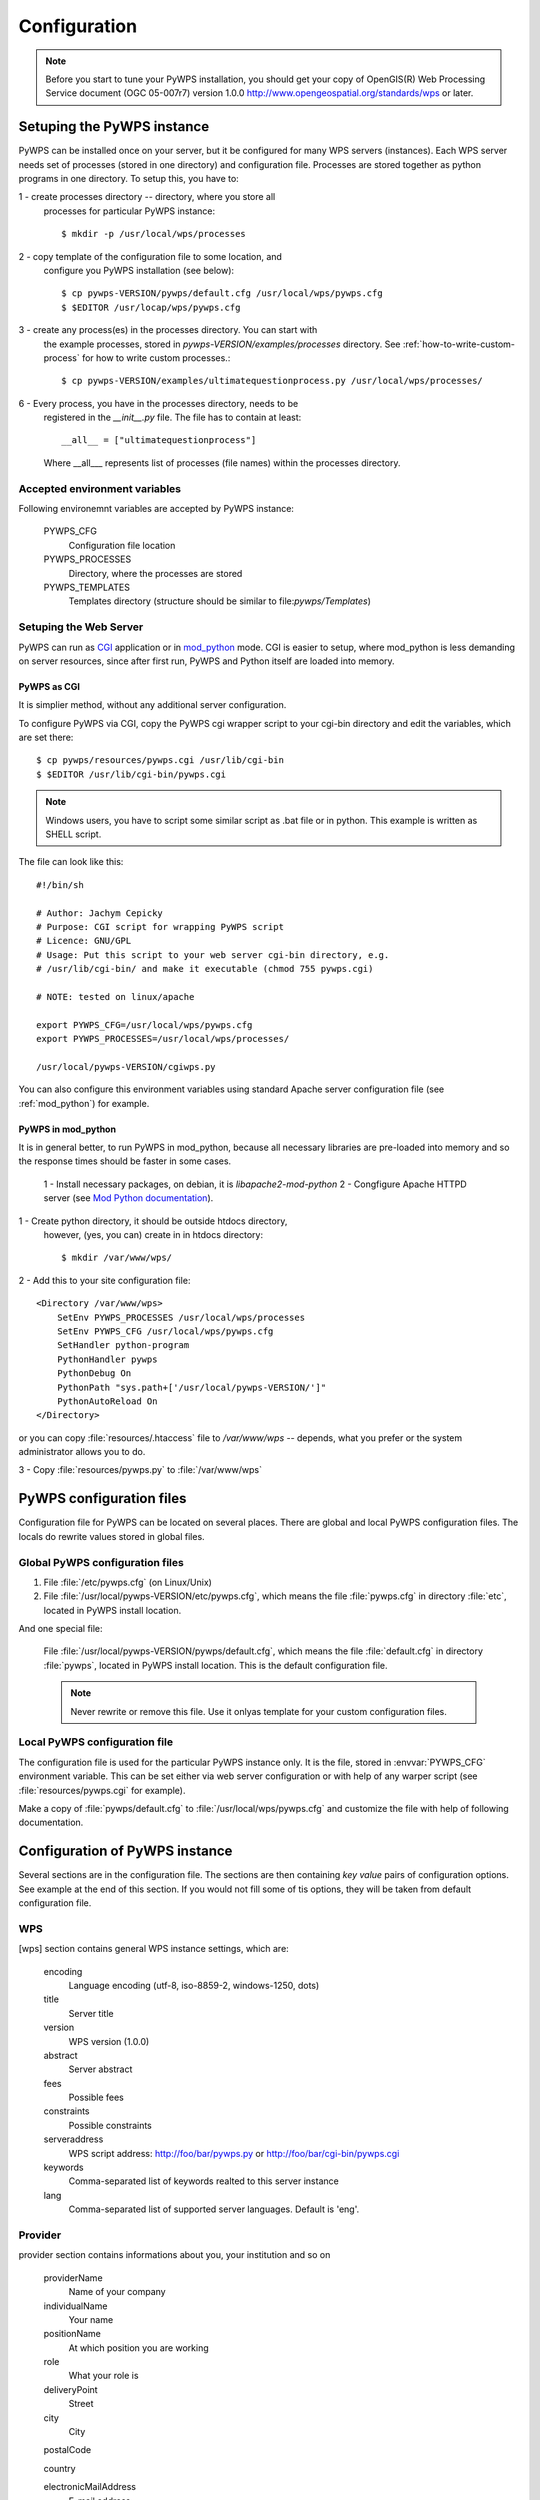 .. _configuration :

*************
Configuration
*************

.. note:: Before you start to tune your PyWPS installation, you should get your copy of
    OpenGIS(R) Web Processing Service document (OGC  05-007r7) version
    1.0.0 http://www.opengeospatial.org/standards/wps or later.

Setuping the PyWPS instance
===========================
PyWPS can be installed once on your server, but it be configured for many
WPS servers (instances). Each WPS server needs set of processes (stored in
one directory) and configuration file.
Processes are stored together as python programs in one directory. To setup
this, you have to:

1 - create processes directory -- directory, where you store all
    processes for particular PyWPS instance::

    $ mkdir -p /usr/local/wps/processes

2 - copy template of the configuration file to some location, and
    configure you PyWPS installation (see below)::

    $ cp pywps-VERSION/pywps/default.cfg /usr/local/wps/pywps.cfg
    $ $EDITOR /usr/locap/wps/pywps.cfg

3 - create any process(es) in the processes directory. You can start with
    the example processes, stored in `pywps-VERSION/examples/processes`
    directory. See :ref:`how-to-write-custom-process` for how to write
    custom processes.::

    $ cp pywps-VERSION/examples/ultimatequestionprocess.py /usr/local/wps/processes/

6 - Every process, you have in the processes directory, needs to be
    registered in the `__init__.py` file. The file has to contain at
    least::

        __all__ = ["ultimatequestionprocess"]

    Where __all___ represents list of processes (file names) within the
    processes directory.

Accepted environment variables
------------------------------
Following environemnt variables are accepted by PyWPS instance:

    PYWPS_CFG 
        Configuration file location
    PYWPS_PROCESSES
        Directory, where the processes are stored
    PYWPS_TEMPLATES
        Templates directory (structure should be similar to
        file:`pywps/Templates`)

Setuping the Web Server
-----------------------
PyWPS can run as `CGI <http://www.w3.org/CGI/>`_ application or in
`mod_python <http://www.modpython.org/>`_ mode. CGI is easier to setup,
where mod_python is less demanding on server resources, since after first
run, PyWPS and Python itself are loaded into memory.

PyWPS as CGI
............
It is simplier method, without any additional server configuration.

To configure PyWPS via CGI, copy the PyWPS cgi wrapper script to 
your cgi-bin directory and edit the variables, which are set there::

    $ cp pywps/resources/pywps.cgi /usr/lib/cgi-bin
    $ $EDITOR /usr/lib/cgi-bin/pywps.cgi

.. note:: Windows users, you have to script some similar script as .bat
    file or in python. This example is written as SHELL script.

The file can look like this::

    #!/bin/sh

    # Author: Jachym Cepicky
    # Purpose: CGI script for wrapping PyWPS script
    # Licence: GNU/GPL
    # Usage: Put this script to your web server cgi-bin directory, e.g.
    # /usr/lib/cgi-bin/ and make it executable (chmod 755 pywps.cgi)

    # NOTE: tested on linux/apache

    export PYWPS_CFG=/usr/local/wps/pywps.cfg
    export PYWPS_PROCESSES=/usr/local/wps/processes/

    /usr/local/pywps-VERSION/cgiwps.py

You can also configure this environment variables using standard Apache
server configuration file (see :ref:`mod_python`) for example.
    
.. _mod_python :

PyWPS in mod_python
...................

It is in general better, to run PyWPS in mod_python, because all necessary
libraries are pre-loaded into memory and so the response times should be
faster in some cases. 

    1 - Install necessary packages, on debian, it is `libapache2-mod-python`
    2 - Congfigure Apache HTTPD server (see `Mod Python documentation <http://www.modpython.org/live/mod_python-2.7.8/doc-html/inst-apacheconfig.html>`_).


1 - Create python directory, it should be outside htdocs directory,
    however, (yes, you can) create in in htdocs directory::

    $ mkdir /var/www/wps/

2 - Add this to your site configuration file::

            <Directory /var/www/wps>
                SetEnv PYWPS_PROCESSES /usr/local/wps/processes
                SetEnv PYWPS_CFG /usr/local/wps/pywps.cfg
                SetHandler python-program
                PythonHandler pywps
                PythonDebug On
                PythonPath "sys.path+['/usr/local/pywps-VERSION/']"
                PythonAutoReload On
            </Directory>

or you can copy :file:`resources/.htaccess` file to `/var/www/wps` --
depends, what you prefer or the system administrator allows you to do.

3 - Copy :file:`resources/pywps.py` to :file:`/var/www/wps`

PyWPS configuration files
=========================
Configuration file for PyWPS can be located on several places. There are
global and local PyWPS configuration files. The locals do rewrite values
stored in global files.

Global PyWPS configuration files
--------------------------------
1. File :file:`/etc/pywps.cfg` (on Linux/Unix)
2. File :file:`/usr/local/pywps-VERSION/etc/pywps.cfg`, which means the
   file :file:`pywps.cfg` in directory :file:`etc`, located in PyWPS
   install location.

And one special file:

    File :file:`/usr/local/pywps-VERSION/pywps/default.cfg`, which means the
    file :file:`default.cfg` in directory :file:`pywps`, located in PyWPS
    install location. This is the default configuration file.

    .. note:: Never rewrite or remove this file. Use it onlyas template for
        your custom configuration files.

Local PyWPS configuration file
------------------------------
The configuration file is used for the particular PyWPS instance only. It
is the file, stored in :envvar:`PYWPS_CFG` environment variable. This can
be set either via web server configuration or with help of any warper
script (see :file:`resources/pywps.cgi` for example).

Make a copy of :file:`pywps/default.cfg` to
:file:`/usr/local/wps/pywps.cfg` and customize the file with help of
following documentation.

Configuration of PyWPS instance
===============================
Several sections are in the configuration file.  The sections are then
containing `key value` pairs of configuration options. See example at the
end of this section. If you would not fill some of tis options, they will
be taken from default configuration file.

WPS
---
[wps] section contains general WPS instance settings, which are:

    encoding 
        Language encoding (utf-8, iso-8859-2, windows-1250, \dots)
    title 
        Server title 
    version 
        WPS version (1.0.0)
    abstract 
        Server abstract
    fees 
        Possible fees
    constraints 
        Possible constraints
    serveraddress 
        WPS script address: http://foo/bar/pywps.py or http://foo/bar/cgi-bin/pywps.cgi
    keywords 
        Comma-separated list of keywords realted to this server instance
    lang 
        Comma-separated list of supported server languages. Default is
        'eng'.

Provider
--------
provider section contains informations about you, your institution and so on

    providerName 
        Name of your company
    individualName 
        Your name
    positionName
        At which position you are working
    role 
        What your role is
    deliveryPoint 
        Street
    city
        City

    postalCode
        
    country
        
    electronicMailAddress 
        E-mail address
    providerSite 
        Web site or your institution

    phoneVoice
        
    phoneFacsimile
        
    administrativeArea

    hoursofservice
        When you are at work
    contactinstructions
        For example secret password, to pass through door-man to you.

Server
------
server contains server settings, constrains, safety configuration and so on.

    maxoperations 
        Maximal number of parallel running processes. If set to 0, then there is no limit.
    maxinputparamlength 
        Maximal length of string input parameter (number of characters). 
    maxfilesize 
        Maximal input file size (raster or vector). The size can be determined as follows: 1GB, 5MB, 3kB, 1000b.
    tempPath 
        Directory for temporary files, I use :file:`/tmp/pywps`. PyWPS will
        create temporary directories in this dir, and after the calculation
        is performed, they *should* be deleted again.
    outputPath 
        Path. where output files are stored, from the server point of view.
        This should point to `outputUrl` parameter (described below). For
        example http://foo/bar/wpsputputs
    outputUrl 
        Url where the outputs are stored, from the client point of view. On
        Debian, it would be for example :file:`/var/www/wpsoutputs`
    debug 
        true/false - makes the logs for verbose
        
        .. note:: This option is not used so wildly, as it should maybe be. 

        .. note:: Deprecated since 3.2. Use logLevel instead

    processesPath 
        path to your processes. Default is pywps/processes.

        .. note::
            You can set also :envvar:`PYWPS_PROCESSES` environment
            variable with same result, as described earlier on this page.

    logFile
        (since 3.0.1) File, where all logs from PyWPS are going to. If not
        set, default error.log from Web Server configuration is used.
        Sometimes, this can cause problem for the asynchronous calls.

    logLevel
        (since 3.2) one of DEBUG, INFO, WARNING, ERROR and CRITICAL,
        default is INFO

GRASS
-----
GRASS GIS settings, if you want ot use it

    path 
        :envvar:`PATH` environment variable, e.g. :file:`/usr/lib/grass/bin:/usr/lib/grass/scripts`
    addonPath 
        :envvar:`GRASS_ADDONS` environment variable
    version 
        GRASS version
    gui 
        Should be "text"
    gisbase 
        Path to GRASS :envvar:`GIS_BASE` directory (:file:`/usr/lib/grass`)
    ldLibraryPath 
        Path of GRASS Libs (:file:`/usr/lib/grass/lib`)
    gisdbase 
        Full path to GRASS database directory, where *Locations* are stored (:file:`/home/foo/grassdata`) 

        .. note::You do not have to setup
            this variable in the configuration file globaly. You can use
            `grassLocation` attribute while calling the
            `__init__` method of Process class, while process
            initialization. See section :role:`Processesprocesses for more details.

Configuration file example
==========================
::

    [wps]
    encoding=utf-8
    title=PyWPS Server
    version=1.0.0
    abstract=See http://pywps.wald.intevation.org and http://www.opengeospatial.org/standards/wps
    fees=None
    constraints=none
    serveraddress=http://localhost/cgi-bin/wps
    keywords=GRASS,GIS,WPS
    lang=eng

    [provider]
    providerName=Your Company Name
    individualName=Your Name
    positionName=Your Position
    role=Your role
    deliveryPoint=Street
    city=City
    postalCode=000 00
    country=eu
    electronicMailAddress=login@server.org
    providerSite=http://foo.bar
    phoneVoice=False
    phoneFacsimile=False
    administrativeArea=False

    [server]
    maxoperations=3
    maxinputparamlength=1024
    maxfilesize=3mb
    tempPath=/tmp
    processesPath=
    outputUrl=http://localhost/wps/wpsoutputs
    outputPath=/var/www/wps/wpsoutputs
    debug=true
    logFile=/var/log/pywps.log

    [grass]
    path=/usr/lib/grass/bin/:/usr/lib/grass/scripts/
    addonPath=
    version=6.2.1
    gui=text
    gisbase=/usr/lib/grass/
    ldLibraryPath=/usr/lib/grass/lib
    gisdbase=/home/foo/datagrass
